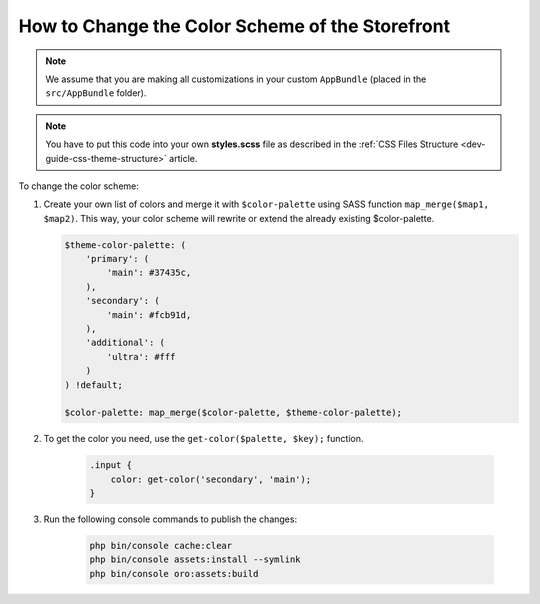 .. _dev-cookbook-front-ui-css-color-scheme:

How to Change the Color Scheme of the Storefront
================================================

.. note:: We assume that you are making all customizations in your custom ``AppBundle`` (placed in the ``src/AppBundle`` folder).

.. note:: You have to put this code into your own **styles.scss** file as described in
    the :ref:`CSS Files Structure <dev-guide-css-theme-structure>` article.

To change the color scheme:

1. Create your own list of colors and merge it with ``$color-palette`` using SASS function ``map_merge($map1, $map2)``.
   This way, your color scheme will rewrite or extend the already existing $color-palette.

   .. code:: scss

       $theme-color-palette: (
           'primary': (
               'main': #37435c,
           ),
           'secondary': (
               'main': #fcb91d,
           ),
           'additional': (
               'ultra': #fff
           )
       ) !default;

       $color-palette: map_merge($color-palette, $theme-color-palette);

2. To get the color you need, use the ``get-color($palette, $key);`` function.

    .. code:: scss

        .input {
            color: get-color('secondary', 'main');
        }

3. Run the following console commands to publish the changes:

    .. code-block:: bash

        php bin/console cache:clear
        php bin/console assets:install --symlink
        php bin/console oro:assets:build
